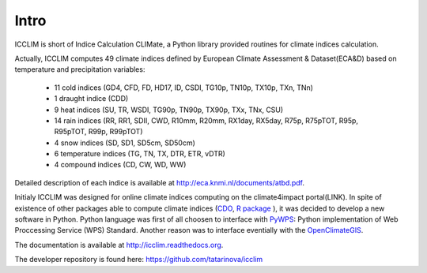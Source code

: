 
Intro
======

ICCLIM is short of Indice Calculation CLIMate, a Python library provided routines for climate indices calculation.

Actually, ICCLIM computes 49 climate indices defined by European Climate Assessment & Dataset(ECA&D) based on temperature and precipitation variables:

	- 11 cold indices (GD4, CFD, FD, HD17, ID, CSDI, TG10p, TN10p, TX10p, TXn, TNn)
	- 1 draught indice (CDD)
	- 9 heat indices (SU, TR, WSDI, TG90p, TN90p, TX90p, TXx, TNx, CSU)
	- 14 rain indices (RR, RR1, SDII, CWD, R10mm, R20mm, RX1day, RX5day, R75p, R75pTOT, R95p, R95pTOT, R99p, R99pTOT)
	- 4 snow indices (SD, SD1, SD5cm, SD50cm)
	- 6 temperature indices (TG, TN, TX, DTR, ETR, vDTR)
	- 4 compound indices (CD, CW, WD, WW)
	
Detailed description of each indice is available at http://eca.knmi.nl/documents/atbd.pdf.

Initialy ICCLIM was designed for online climate indices computing on the climate4impact portal(LINK). 
In spite of existence of other packages able to compute climate indices (`CDO <https://code.zmaw.de/projects/cdo>`_, `R package <http://etccdi.pacificclimate.org/software.shtml>`_ ),
it was decided to develop a new software in Python.
Python language was first of all choosen to interface with `PyWPS <http://pywps.wald.intevation.org/>`_: Python implementation of Web Proccessing Service
(WPS) Standard.
Another reason was to interface eventially with the `OpenClimateGIS <https://earthsystemcog.org/projects/openclimategis/>`_.

The documentation is available at `<http://icclim.readthedocs.org>`_.

The developer repository is found here: `<https://github.com/tatarinova/icclim>`_


